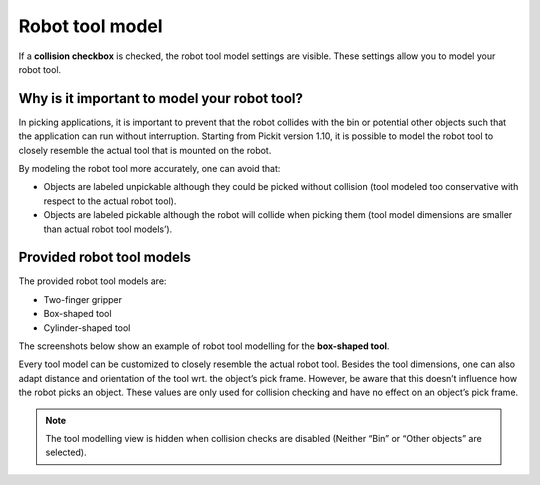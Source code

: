 Robot tool model
----------------

If a **collision checkbox** is checked, the robot tool model settings
are visible. These settings allow you to model your robot tool.

Why is it important to model your robot tool?
~~~~~~~~~~~~~~~~~~~~~~~~~~~~~~~~~~~~~~~~~~~~~

In picking applications, it is important to prevent that the robot
collides with the bin or potential other objects such that the
application can run without interruption. Starting from Pickit version
1.10, it is possible to model the robot tool to closely resemble the
actual tool that is mounted on the robot.

By modeling the robot tool more accurately, one can avoid that:

-  Objects are labeled unpickable although they could be picked without
   collision (tool modeled too conservative with respect to the actual
   robot tool).
-  Objects are labeled pickable although the robot will collide when
   picking them (tool model dimensions are smaller than actual robot
   tool models’).

Provided robot tool models
~~~~~~~~~~~~~~~~~~~~~~~~~~

The provided robot tool models are:

-  Two-finger gripper
-  Box-shaped tool
-  Cylinder-shaped tool

The screenshots below show an example of robot tool modelling for the
**box-shaped tool**.

.. image:: /assets/images/Documentation/robot-tool-model-21.png

Every tool model can be customized to closely resemble the actual robot
tool. Besides the tool dimensions, one can also adapt distance and
orientation of the tool wrt. the object’s pick frame. However, be aware
that this doesn’t influence how the robot picks an object. These values
are only used for collision checking and have no effect on an object’s
pick frame.

.. note:: The tool modelling view is hidden when collision checks are
   disabled (Neither “Bin” or “Other objects” are selected).